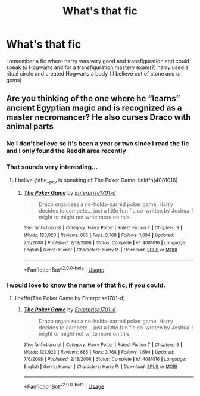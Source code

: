 #+TITLE: What's that fic

* What's that fic
:PROPERTIES:
:Author: Silvercore0
:Score: 1
:DateUnix: 1571664206.0
:DateShort: 2019-Oct-21
:FlairText: What's That Fic?
:END:
i remember a fic where harry was very good and transfiguration and could speak to Hogwarts and for a transfiguration mastery exam(?) harry used a ritual circle and created Hogwarts a body ( I believe out of stone and or gems)


** Are you thinking of the one where he “learns” ancient Egyptian magic and is recognized as a master necromancer? He also curses Draco with animal parts
:PROPERTIES:
:Author: the__pov
:Score: 1
:DateUnix: 1571668011.0
:DateShort: 2019-Oct-21
:END:

*** No I don't believe so it's been a year or two since I read the fic and I only found the Reddit area recently
:PROPERTIES:
:Author: Silvercore0
:Score: 1
:DateUnix: 1571668513.0
:DateShort: 2019-Oct-21
:END:


*** That sounds very interesting...
:PROPERTIES:
:Author: Edocsiru
:Score: 1
:DateUnix: 1571670489.0
:DateShort: 2019-Oct-21
:END:

**** I belive @the__pov is speaking of The Poker Game !linkffn(4081016)
:PROPERTIES:
:Author: BaldBombshell
:Score: 1
:DateUnix: 1571685376.0
:DateShort: 2019-Oct-21
:END:

***** [[https://www.fanfiction.net/s/4081016/1/][*/The Poker Game/*]] by [[https://www.fanfiction.net/u/143877/Enterprise1701-d][/Enterprise1701-d/]]

#+begin_quote
  Draco organizes a no-holds-barred poker game. Harry decides to compete... just a little fun fic co-written by Joshua. I might or might not write more on this.
#+end_quote

^{/Site/:} ^{fanfiction.net} ^{*|*} ^{/Category/:} ^{Harry} ^{Potter} ^{*|*} ^{/Rated/:} ^{Fiction} ^{T} ^{*|*} ^{/Chapters/:} ^{9} ^{*|*} ^{/Words/:} ^{123,923} ^{*|*} ^{/Reviews/:} ^{665} ^{*|*} ^{/Favs/:} ^{3,768} ^{*|*} ^{/Follows/:} ^{1,694} ^{*|*} ^{/Updated/:} ^{7/6/2008} ^{*|*} ^{/Published/:} ^{2/18/2008} ^{*|*} ^{/Status/:} ^{Complete} ^{*|*} ^{/id/:} ^{4081016} ^{*|*} ^{/Language/:} ^{English} ^{*|*} ^{/Genre/:} ^{Humor} ^{*|*} ^{/Characters/:} ^{Harry} ^{P.} ^{*|*} ^{/Download/:} ^{[[http://www.ff2ebook.com/old/ffn-bot/index.php?id=4081016&source=ff&filetype=epub][EPUB]]} ^{or} ^{[[http://www.ff2ebook.com/old/ffn-bot/index.php?id=4081016&source=ff&filetype=mobi][MOBI]]}

--------------

*FanfictionBot*^{2.0.0-beta} | [[https://github.com/tusing/reddit-ffn-bot/wiki/Usage][Usage]]
:PROPERTIES:
:Author: FanfictionBot
:Score: 2
:DateUnix: 1571685387.0
:DateShort: 2019-Oct-21
:END:


*** I would love to know the name of that fic, if you could.
:PROPERTIES:
:Author: K1ngOfH34rt5
:Score: 1
:DateUnix: 1571671675.0
:DateShort: 2019-Oct-21
:END:

**** linkffn(The Poker Game by Enterprise1701-d)
:PROPERTIES:
:Author: the__pov
:Score: 1
:DateUnix: 1571688562.0
:DateShort: 2019-Oct-21
:END:

***** [[https://www.fanfiction.net/s/4081016/1/][*/The Poker Game/*]] by [[https://www.fanfiction.net/u/143877/Enterprise1701-d][/Enterprise1701-d/]]

#+begin_quote
  Draco organizes a no-holds-barred poker game. Harry decides to compete... just a little fun fic co-written by Joshua. I might or might not write more on this.
#+end_quote

^{/Site/:} ^{fanfiction.net} ^{*|*} ^{/Category/:} ^{Harry} ^{Potter} ^{*|*} ^{/Rated/:} ^{Fiction} ^{T} ^{*|*} ^{/Chapters/:} ^{9} ^{*|*} ^{/Words/:} ^{123,923} ^{*|*} ^{/Reviews/:} ^{665} ^{*|*} ^{/Favs/:} ^{3,768} ^{*|*} ^{/Follows/:} ^{1,694} ^{*|*} ^{/Updated/:} ^{7/6/2008} ^{*|*} ^{/Published/:} ^{2/18/2008} ^{*|*} ^{/Status/:} ^{Complete} ^{*|*} ^{/id/:} ^{4081016} ^{*|*} ^{/Language/:} ^{English} ^{*|*} ^{/Genre/:} ^{Humor} ^{*|*} ^{/Characters/:} ^{Harry} ^{P.} ^{*|*} ^{/Download/:} ^{[[http://www.ff2ebook.com/old/ffn-bot/index.php?id=4081016&source=ff&filetype=epub][EPUB]]} ^{or} ^{[[http://www.ff2ebook.com/old/ffn-bot/index.php?id=4081016&source=ff&filetype=mobi][MOBI]]}

--------------

*FanfictionBot*^{2.0.0-beta} | [[https://github.com/tusing/reddit-ffn-bot/wiki/Usage][Usage]]
:PROPERTIES:
:Author: FanfictionBot
:Score: 1
:DateUnix: 1571688612.0
:DateShort: 2019-Oct-21
:END:
